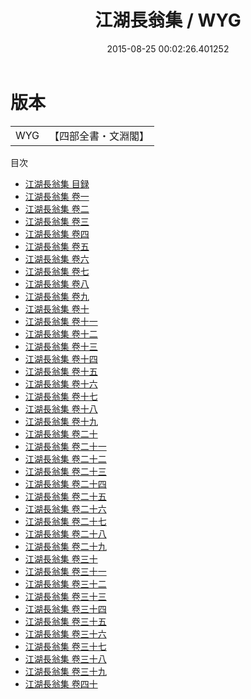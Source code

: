 #+TITLE: 江湖長翁集 / WYG
#+DATE: 2015-08-25 00:02:26.401252
* 版本
 |       WYG|【四部全書・文淵閣】|
目次
 - [[file:KR4d0280_000.txt::000-1a][江湖長翁集 目録]]
 - [[file:KR4d0280_001.txt::001-1a][江湖長翁集 卷一]]
 - [[file:KR4d0280_002.txt::002-1a][江湖長翁集 卷二]]
 - [[file:KR4d0280_003.txt::003-1a][江湖長翁集 卷三]]
 - [[file:KR4d0280_004.txt::004-1a][江湖長翁集 卷四]]
 - [[file:KR4d0280_005.txt::005-1a][江湖長翁集 卷五]]
 - [[file:KR4d0280_006.txt::006-1a][江湖長翁集 卷六]]
 - [[file:KR4d0280_007.txt::007-1a][江湖長翁集 卷七]]
 - [[file:KR4d0280_008.txt::008-1a][江湖長翁集 卷八]]
 - [[file:KR4d0280_009.txt::009-1a][江湖長翁集 卷九]]
 - [[file:KR4d0280_010.txt::010-1a][江湖長翁集 卷十]]
 - [[file:KR4d0280_011.txt::011-1a][江湖長翁集 卷十一]]
 - [[file:KR4d0280_012.txt::012-1a][江湖長翁集 卷十二]]
 - [[file:KR4d0280_013.txt::013-1a][江湖長翁集 卷十三]]
 - [[file:KR4d0280_014.txt::014-1a][江湖長翁集 卷十四]]
 - [[file:KR4d0280_015.txt::015-1a][江湖長翁集 卷十五]]
 - [[file:KR4d0280_016.txt::016-1a][江湖長翁集 卷十六]]
 - [[file:KR4d0280_017.txt::017-1a][江湖長翁集 卷十七]]
 - [[file:KR4d0280_018.txt::018-1a][江湖長翁集 卷十八]]
 - [[file:KR4d0280_019.txt::019-1a][江湖長翁集 卷十九]]
 - [[file:KR4d0280_020.txt::020-1a][江湖長翁集 卷二十]]
 - [[file:KR4d0280_021.txt::021-1a][江湖長翁集 卷二十一]]
 - [[file:KR4d0280_022.txt::022-1a][江湖長翁集 卷二十二]]
 - [[file:KR4d0280_023.txt::023-1a][江湖長翁集 卷二十三]]
 - [[file:KR4d0280_024.txt::024-1a][江湖長翁集 卷二十四]]
 - [[file:KR4d0280_025.txt::025-1a][江湖長翁集 卷二十五]]
 - [[file:KR4d0280_026.txt::026-1a][江湖長翁集 卷二十六]]
 - [[file:KR4d0280_027.txt::027-1a][江湖長翁集 卷二十七]]
 - [[file:KR4d0280_028.txt::028-1a][江湖長翁集 卷二十八]]
 - [[file:KR4d0280_029.txt::029-1a][江湖長翁集 卷二十九]]
 - [[file:KR4d0280_030.txt::030-1a][江湖長翁集 卷三十]]
 - [[file:KR4d0280_031.txt::031-1a][江湖長翁集 卷三十一]]
 - [[file:KR4d0280_032.txt::032-1a][江湖長翁集 卷三十二]]
 - [[file:KR4d0280_033.txt::033-1a][江湖長翁集 卷三十三]]
 - [[file:KR4d0280_034.txt::034-1a][江湖長翁集 卷三十四]]
 - [[file:KR4d0280_035.txt::035-1a][江湖長翁集 卷三十五]]
 - [[file:KR4d0280_036.txt::036-1a][江湖長翁集 卷三十六]]
 - [[file:KR4d0280_037.txt::037-1a][江湖長翁集 卷三十七]]
 - [[file:KR4d0280_038.txt::038-1a][江湖長翁集 卷三十八]]
 - [[file:KR4d0280_039.txt::039-1a][江湖長翁集 卷三十九]]
 - [[file:KR4d0280_040.txt::040-1a][江湖長翁集 卷四十]]
